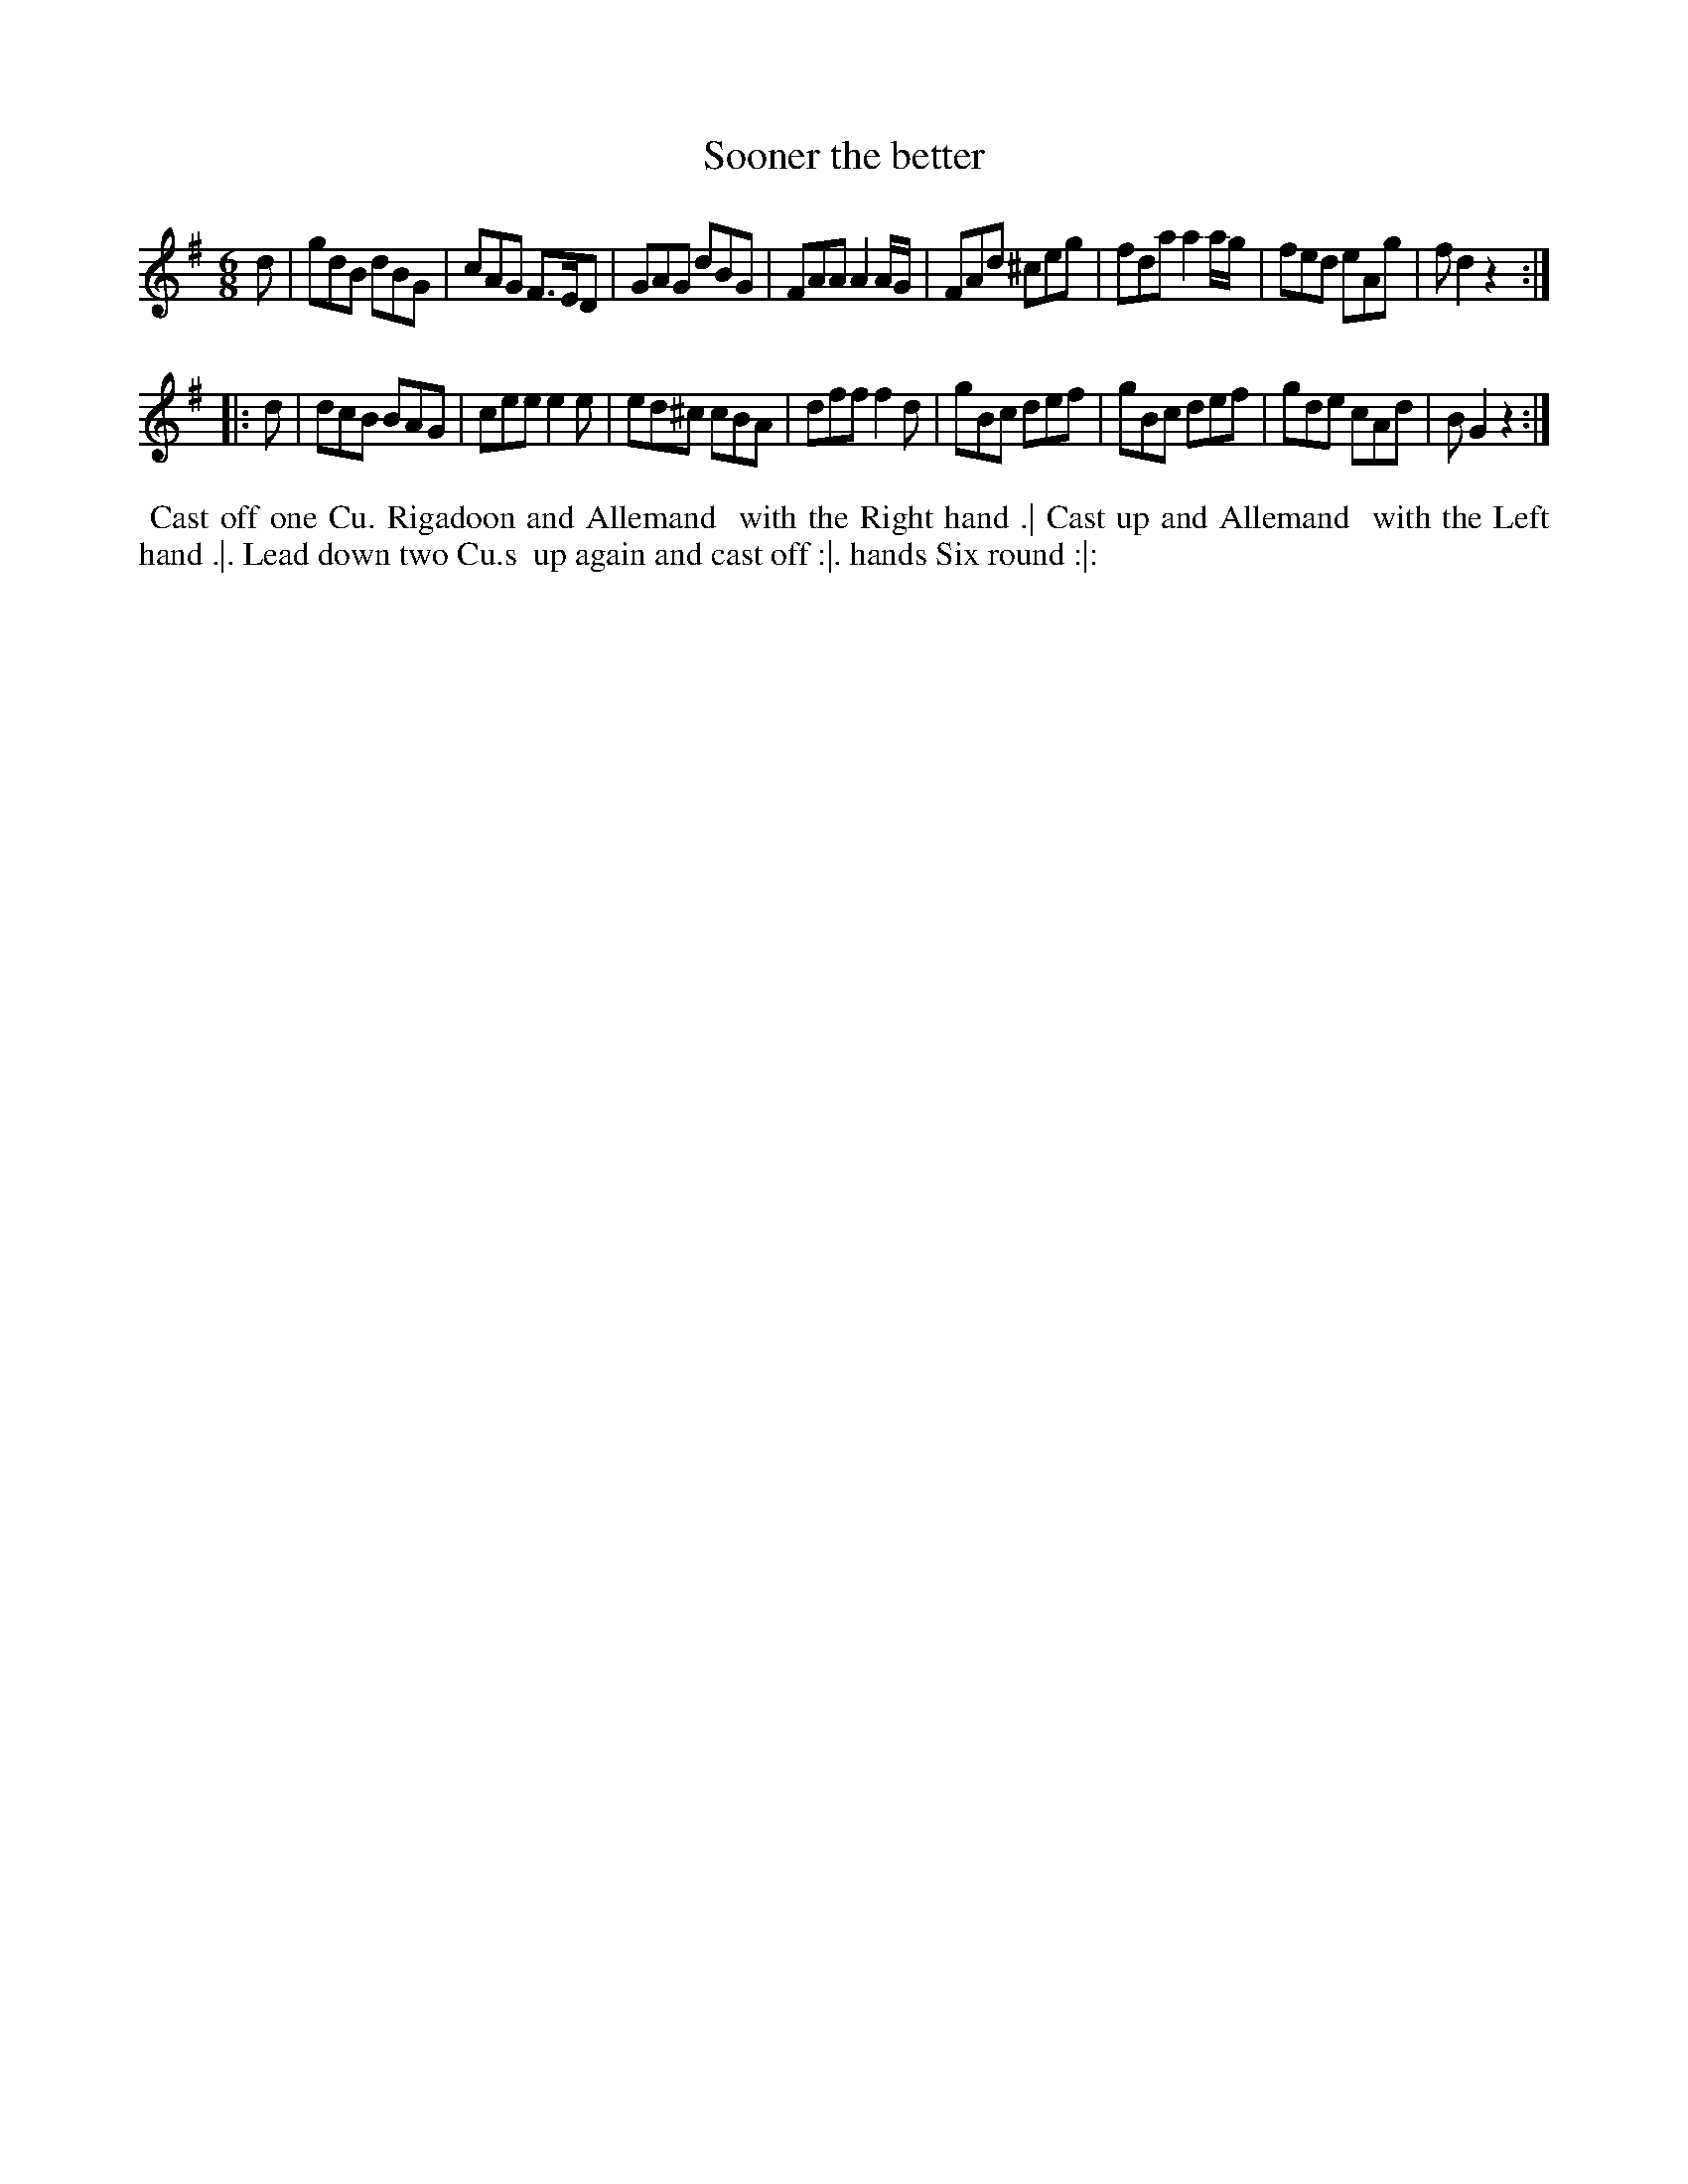 X: 9
T: Sooner the better
%R: jig
B: "Twenty Four Country Dances for the Year 1782", Thomas Skillern, ed. p.5 #1
F: http://www.vwml.org/browse/browse-collections-dance-tune-books/browse-skillerns1782#
Z: 2014 John Chambers <jc:trillian.mit.edu>
M: 6/8
L: 1/8
K: G
d |\
gdB dBG | cAG F>ED | GAG dBG | FAA A2A/G/ |\
FAd ^ceg | fda a2a/g/ | fed eAg | fd2 z2 :|
|: d |\
dcB BAG | cee e2e | ed^c cBA | dff f2d |\
gBc def | gBc def | gde cAd | BG2 z2 :|
%%begintext align
%%   Cast off one Cu. Rigadoon and Allemand
%% with the Right hand .| Cast up and Allemand
%% with the Left hand .|. Lead down two Cu.s
%% up again and cast off :|. hands Six round :|:
%%endtext
